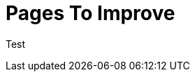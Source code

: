 = Pages To Improve
:description: A list of all pages that need improvements
:page-layout: page-list
:page-list_attribute: page-needs-improvement

Test